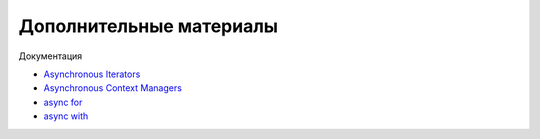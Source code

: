 Дополнительные материалы
------------------------

Документация

* `Asynchronous Iterators <https://docs.python.org/3/reference/datamodel.html#asynchronous-iterators>`__
* `Asynchronous Context Managers <https://docs.python.org/3/reference/datamodel.html#asynchronous-context-managers>`__
* `async for <https://docs.python.org/3/reference/compound_stmts.html#async-for>`__
* `async with <https://docs.python.org/3/reference/compound_stmts.html#the-async-with-statement>`__
